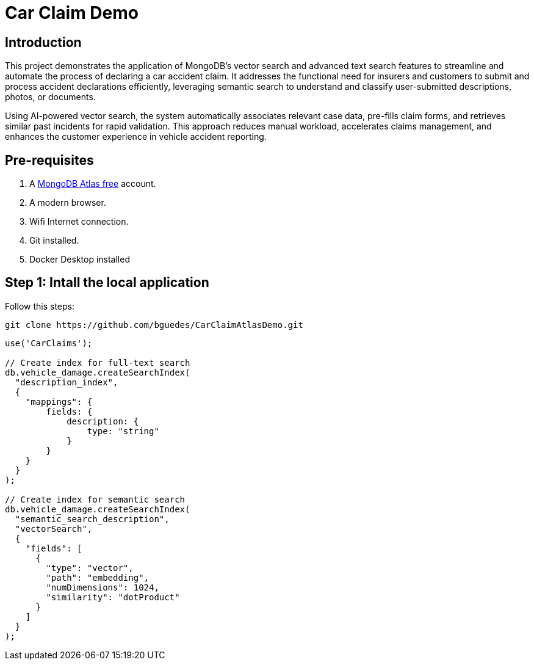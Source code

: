 # Car Claim Demo

== Introduction

This project demonstrates the application of MongoDB’s vector search and advanced text search features to streamline 
and automate the process of declaring a car accident claim. 
It addresses the functional need for insurers and customers to submit and process accident declarations efficiently, 
leveraging semantic search to understand and classify user-submitted descriptions, photos, or documents. 

Using AI-powered vector search, the system automatically associates relevant case data, pre-fills claim forms, 
and retrieves similar past incidents for rapid validation. This approach reduces manual workload, accelerates claims management, 
and enhances the customer experience in vehicle accident reporting.

== Pre-requisites

. A https://account.mongodb.com/account/register[MongoDB Atlas free] account.
. A modern browser.
. Wifi Internet connection.
. Git installed.
. Docker Desktop installed

== Step 1: Intall the local application

Follow this steps:

[,console]
----
git clone https://github.com/bguedes/CarClaimAtlasDemo.git
----


[,console]
----
use('CarClaims');

// Create index for full-text search
db.vehicle_damage.createSearchIndex(
  "description_index",
  {
    "mappings": {
        fields: {
            description: {
                type: "string"
            }
        }
    }
  }
);

// Create index for semantic search
db.vehicle_damage.createSearchIndex(
  "semantic_search_description",
  "vectorSearch",
  {
    "fields": [
      {
        "type": "vector",
        "path": "embedding",
        "numDimensions": 1024,
        "similarity": "dotProduct"
      }
    ]
  }
);
----